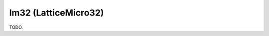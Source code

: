 .. comment SPDX-License-Identifier: CC-BY-SA-4.0
.. comment Copyright (c) 2018 embedded brains GmbH

lm32 (LatticeMicro32)
*********************

TODO.
